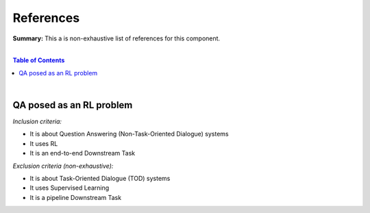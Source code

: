 .. |br| raw:: html

  <br/>
  
References
==========

**Summary:** This a is non-exhaustive list of references for this component.

|

.. contents:: **Table of Contents**

|

QA posed as an RL problem
-------------------------

*Inclusion criteria:*

* It is about Question Answering (Non-Task-Oriented Dialogue) systems
* It uses RL
* It is an end-to-end Downstream Task

*Exclusion criteria (non-exhaustive):*

* It is about Task-Oriented Dialogue (TOD) systems
* It uses Supervised Learning
* It is a pipeline Downstream Task

